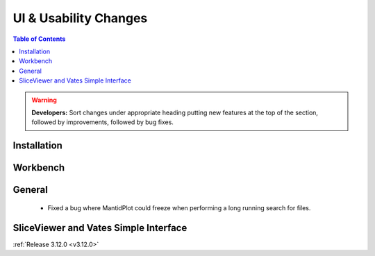 ======================
UI & Usability Changes
======================

.. contents:: Table of Contents
   :local:

.. warning:: **Developers:** Sort changes under appropriate heading
    putting new features at the top of the section, followed by
    improvements, followed by bug fixes.

Installation
------------

Workbench
---------

General
-------
 - Fixed a bug where MantidPlot could freeze when performing a long running search for files.

SliceViewer and Vates Simple Interface
--------------------------------------

:ref:`Release 3.12.0 <v3.12.0>`
